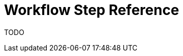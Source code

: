 [id="{ProjectNameID}-deploy-workflowsteps", reftext="{ProjectName} Workflow Step Reference"]


= Workflow Step Reference

TODO
